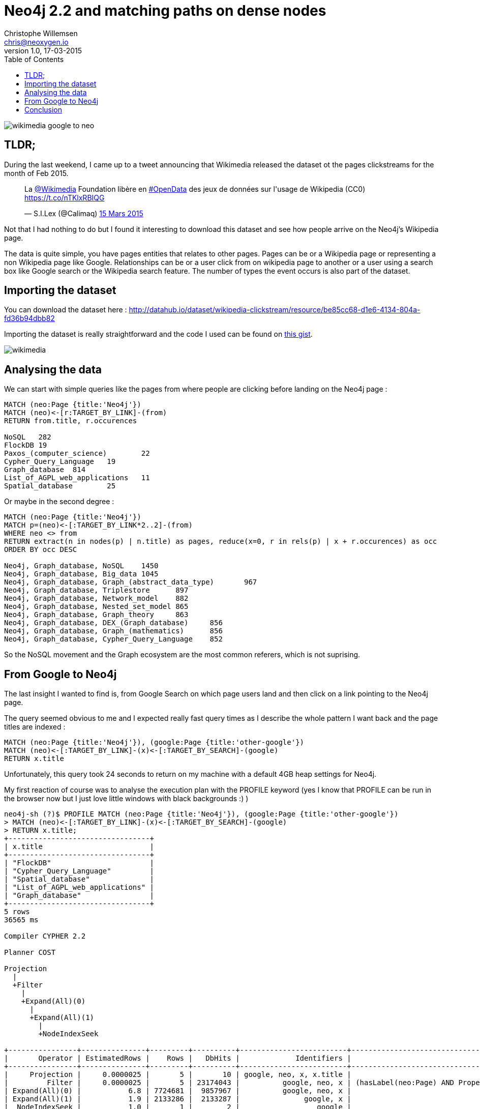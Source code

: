 = Neo4j 2.2 and matching paths on dense nodes
Christophe Willemsen <chris@neoxygen.io>
v1.0, 17-03-2015
:toc:
:homepage: http://chris.neoxygen.io
:keywords: neo4j, cypher, database, graph, nodes, relationships, wikipedia, google, search

image::../_images/wikimedia_google_to_neo.png[]

== TLDR;

During the last weekend, I came up to a tweet announcing that Wikimedia released the dataset ot the pages clickstreams
for the month of Feb 2015.

++++
<blockquote class="twitter-tweet" lang="en"><p>La <a href="https://twitter.com/Wikimedia">@Wikimedia</a> Foundation libère en <a href="https://twitter.com/hashtag/OpenData?src=hash">#OpenData</a> des jeux de données sur l&#39;usage de Wikipedia (CC0) <a href="https://t.co/nTKlxRBIQG">https://t.co/nTKlxRBIQG</a></p>&mdash; S.I.Lex (@Calimaq) <a href="https://twitter.com/Calimaq/status/577033473883439105">15 Mars 2015</a></blockquote>
<script async src="//platform.twitter.com/widgets.js" charset="utf-8"></script>
++++

Not that I had nothing to do but I found it interesting to download this dataset and see how people arrive on the Neo4j's Wikipedia
page.

The data is quite simple, you have pages entities that relates to other pages. Pages can be or a Wikipedia page or representing
a non Wikipedia page like Google. Relationships can be or a user click from on wikipedia page to another or a user using a search
box like Google search or the Wikipedia search feature. The number of types the event occurs is also part of the dataset.

== Importing the dataset

You can download the dataset here : http://datahub.io/dataset/wikipedia-clickstream/resource/be85cc68-d1e6-4134-804a-fd36b94dbb82

Importing the dataset is really straightforward and the code I used can be found on
link:https://gist.github.com/ikwattro/acf99e7354bbb14b9c4f[this gist].

image::../_images/wikimedia.png[]

== Analysing the data

We can start with simple queries like the pages from where people are clicking before landing on the Neo4j page :

[source,cypher]
----
MATCH (neo:Page {title:'Neo4j'})
MATCH (neo)<-[r:TARGET_BY_LINK]-(from)
RETURN from.title, r.occurences

NoSQL	282
FlockDB	19
Paxos_(computer_science)	22
Cypher_Query_Language	19
Graph_database	814
List_of_AGPL_web_applications	11
Spatial_database	25
----

Or maybe in the second degree :

[source,cypher]
----
MATCH (neo:Page {title:'Neo4j'})
MATCH p=(neo)<-[:TARGET_BY_LINK*2..2]-(from)
WHERE neo <> from
RETURN extract(n in nodes(p) | n.title) as pages, reduce(x=0, r in rels(p) | x + r.occurences) as occ
ORDER BY occ DESC

Neo4j, Graph_database, NoSQL	1450
Neo4j, Graph_database, Big_data	1045
Neo4j, Graph_database, Graph_(abstract_data_type)	967
Neo4j, Graph_database, Triplestore	897
Neo4j, Graph_database, Network_model	882
Neo4j, Graph_database, Nested_set_model	865
Neo4j, Graph_database, Graph_theory	863
Neo4j, Graph_database, DEX_(Graph_database)	856
Neo4j, Graph_database, Graph_(mathematics)	856
Neo4j, Graph_database, Cypher_Query_Language	852
----

So the NoSQL movement and the Graph ecosystem are the most common referers, which is not suprising.

== From Google to Neo4j

The last insight I wanted to find is, from Google Search on which page users land and then click on a link pointing to the
Neo4j page.

The query seemed obvious to me and I expected really fast query times as I describe the whole pattern I want back and the page
titles are indexed :

[source,cypher]
MATCH (neo:Page {title:'Neo4j'}), (google:Page {title:'other-google'})
MATCH (neo)<-[:TARGET_BY_LINK]-(x)<-[:TARGET_BY_SEARCH]-(google)
RETURN x.title

Unfortunately, this query took 24 seconds to return on my machine with a default 4GB heap settings for Neo4j.

My first reaction of course was to analyse the execution plan with the PROFILE keyword (yes I know that PROFILE can be run in the browser
now but I just love little windows with black backgrounds :) )

[source,bash]
----
neo4j-sh (?)$ PROFILE MATCH (neo:Page {title:'Neo4j'}), (google:Page {title:'other-google'})
> MATCH (neo)<-[:TARGET_BY_LINK]-(x)<-[:TARGET_BY_SEARCH]-(google)
> RETURN x.title;
+---------------------------------+
| x.title                         |
+---------------------------------+
| "FlockDB"                       |
| "Cypher_Query_Language"         |
| "Spatial_database"              |
| "List_of_AGPL_web_applications" |
| "Graph_database"                |
+---------------------------------+
5 rows
36565 ms

Compiler CYPHER 2.2

Planner COST

Projection
  |
  +Filter
    |
    +Expand(All)(0)
      |
      +Expand(All)(1)
        |
        +NodeIndexSeek

+----------------+---------------+---------+----------+-------------------------+--------------------------------------------------------------------+
|       Operator | EstimatedRows |    Rows |   DbHits |             Identifiers |                                                              Other |
+----------------+---------------+---------+----------+-------------------------+--------------------------------------------------------------------+
|     Projection |     0.0000025 |       5 |       10 | google, neo, x, x.title |                                                            x.title |
|         Filter |     0.0000025 |       5 | 23174043 |          google, neo, x | (hasLabel(neo:Page) AND Property(neo,title(1)) == {  AUTOSTRING0}) |
| Expand(All)(0) |           6.8 | 7724681 |  9857967 |          google, neo, x |                                       (x)-[:TARGET_BY_LINK]->(neo) |
| Expand(All)(1) |           1.9 | 2133286 |  2133287 |               google, x |                                  (google)-[:TARGET_BY_SEARCH]->(x) |
|  NodeIndexSeek |           1.0 |       1 |        2 |                  google |                                                       :Page(title) |
+----------------+---------------+---------+----------+-------------------------+--------------------------------------------------------------------+

Total database accesses: 35165309
----

So why so much time and database accesses ? I was really enjoying the 2.2 release and the new cost based planner and it was like
all that happiness was thrown away with what appeared to me to be a simple query.

I tried different ways of doing the same query. Variable length paths, multiple relationships types etc... without any performance
improvement.

I spoke about this behavior with my friend :linkhttp://twitter.com/mesirii[Michael] and he asked me to do change the query to this :

[source,cypher]
----
MATCH (neo:Page {title:'Neo4j'}), (google:Page {title:'other-google'})
MATCH (neo)<-[:TARGET_BY_LINK]-(x)
WHERE (x)<-[:TARGET_BY_SEARCH]-(google)
RETURN count(*);

neo4j-sh (?)$ PROFILE MATCH (neo:Page {title:'Neo4j'}), (google:Page {title:'other-google'})
> MATCH (neo)<-[:TARGET_BY_LINK]-(x)
> WHERE (x)<-[:TARGET_BY_SEARCH]-(google)
> RETURN count(*);
+----------+
| count(*) |
+----------+
| 5        |
+----------+
1 row
210 ms

Compiler CYPHER 2.2

Planner COST

EagerAggregation
  |
  +SemiApply
    |
    +CartesianProduct
    |  |
    |  +NodeIndexSeek(0)
    |  |
    |  +Expand(All)
    |     |
    |     +NodeIndexSeek(1)
    |
    +Expand(Into)
       |
       +Argument

+------------------+---------------+------+--------+----------------+-----------------------------------+
|         Operator | EstimatedRows | Rows | DbHits |    Identifiers |                             Other |
+------------------+---------------+------+--------+----------------+-----------------------------------+
| EagerAggregation |           1.6 |    1 |      0 |       count(*) |                                   |
|        SemiApply |           2.7 |    5 |      0 | google, neo, x |                                   |
| CartesianProduct |           3.6 |    7 |      0 | google, neo, x |                                   |
| NodeIndexSeek(0) |           1.0 |    1 |      2 |         google |                      :Page(title) |
|      Expand(All) |           3.6 |    7 |      8 |         neo, x |      (neo)<-[:TARGET_BY_LINK]-(x) |
| NodeIndexSeek(1) |           1.0 |    1 |      2 |            neo |                      :Page(title) |
|     Expand(Into) |     0.0000025 |    0 |     43 |      google, x | (google)-[:TARGET_BY_SEARCH]->(x) |
|         Argument |           3.6 |    7 |      0 |      google, x |                                   |
+------------------+---------------+------+--------+----------------+-----------------------------------+

Total database accesses: 55
----

Wow, stunning, amazing, query returning results in 14ms as I expected in my first attempts. It looks like Cypher needs more hints
than in the previous 2.1.x versions.

NB: Note that the **other-google** Page node has more than 2 millions _TARGET_BY_SEARCH_ outgoing relationships.

However I couldn't accept it as a final solution. Mostly because such queries make summing the relationship properties not so
user-friendly anymore.

Thanks again to Michael, he asked Neo4j internal team and their answer was the following :

The cost based planner only knows that a Page node has between 5 and 50000 relationships. So when planning it can't decide at runtime.
At planning time there is no individual nodes, only labels, relationships and properties so it actually does'nt know what the
parameter is.

So, if the __other-google__ node would have between 5 and 50k nodes, the first query would behave as I expected.

The solution is to give again a hint to Cypher with the **USING** clause.

[source,cypher]
----
MATCH (page:Page {title:'Neo4j'}), (google:Page {title:'other-google'})
USING INDEX page:Page(title)
MATCH (page)<-[:TARGET_BY_LINK]-(x)<-[:TARGET_BY_SEARCH]-(google)
RETURN count(*);

neo4j-sh (?)$ PROFILE MATCH (page:Page {title:'Neo4j'}), (google:Page {title:'other-google'})
> USING INDEX page:Page(title)
> MATCH (page)<-[:TARGET_BY_LINK]-(x)<-[:TARGET_BY_SEARCH]-(google)
> RETURN count(*);
+----------+
| count(*) |
+----------+
| 5        |
+----------+
1 row
12 ms

Compiler CYPHER 2.2

Planner COST

EagerAggregation
  |
  +Filter
    |
    +Expand(All)(0)
      |
      +Expand(All)(1)
        |
        +NodeIndexSeek

+------------------+---------------+------+--------+-----------------+--------------------------------------------------------------------------+
|         Operator | EstimatedRows | Rows | DbHits |     Identifiers |                                                                    Other |
+------------------+---------------+------+--------+-----------------+--------------------------------------------------------------------------+
| EagerAggregation |        0.0016 |    1 |      0 |        count(*) |                                                                          |
|           Filter |     0.0000025 |    5 |     99 | google, page, x | (hasLabel(google:Page) AND Property(google,title(1)) == {  AUTOSTRING1}) |
|   Expand(All)(0) |           6.8 |   33 |     40 | google, page, x |                                        (x)<-[:TARGET_BY_SEARCH]-(google) |
|   Expand(All)(1) |           3.6 |    7 |      8 |         page, x |                                            (page)<-[:TARGET_BY_LINK]-(x) |
|    NodeIndexSeek |           1.0 |    1 |      2 |            page |                                                             :Page(title) |
+------------------+---------------+------+--------+-----------------+--------------------------------------------------------------------------+

Total database accesses: 149
----

And the query is done in 10ms !!!

== Conclusion

In opposition to Neo4j2.1.x and the rule based planner, giving more hints to Cypher is now the way to go. I'm happy to see such performances
and I'm looking forward to discover more tips like this.

Thanks again to Michael and the Neo4j team for the quick reply and to the amazing Neo4j community in general.

Chris
